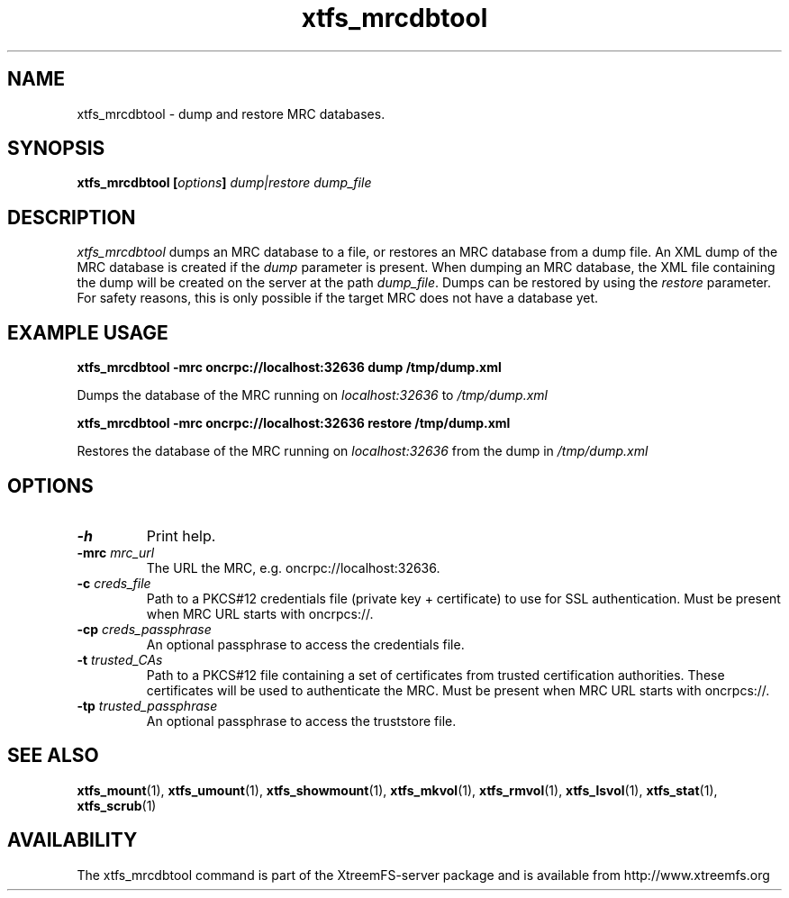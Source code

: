 .TH xtfs_mrcdbtool 1 "April 2009" "The XtreemFS Distributed File System" "XtreemFS server"
.SH NAME
xtfs_mrcdbtool \- dump and restore MRC databases.
.SH SYNOPSIS
\fBxtfs_mrcdbtool [\fIoptions\fB] \fIdump|restore dump_file
.br

.SH DESCRIPTION
.I xtfs_mrcdbtool
dumps an MRC database to a file, or restores an MRC database from a dump file. An XML dump of the MRC database is created if the \fIdump\fP parameter is present. When dumping an MRC database, the XML file containing the dump will be created on the server at the path \fIdump_file\fP. Dumps can be restored by using the \fIrestore\fP parameter. For safety reasons, this is only possible if the target MRC does not have a database yet.

.SH EXAMPLE USAGE
.B "xtfs_mrcdbtool -mrc oncrpc://localhost:32636 dump /tmp/dump.xml"
.PP
Dumps the database of the MRC running on \fIlocalhost:32636\fP to \fI/tmp/dump.xml\fP

.B "xtfs_mrcdbtool -mrc oncrpc://localhost:32636 restore /tmp/dump.xml"
.PP
Restores the database of the MRC running on \fIlocalhost:32636\fP from the dump in \fI/tmp/dump.xml\fP

.SH OPTIONS
.TP
.B \-h
Print help.
.TP
.B \-mrc \fImrc_url
The URL the MRC, e.g. oncrpc://localhost:32636.
.TP
.B \-c \fIcreds_file
Path to a PKCS#12 credentials file (private key + certificate) to use for SSL authentication. Must be present when MRC URL starts with oncrpcs://.
.TP
.B \-cp \fIcreds_passphrase
An optional passphrase to access the credentials file.
.TP
.B \-t \fItrusted_CAs
Path to a PKCS#12 file containing a set of certificates from trusted certification authorities. These certificates will be used to authenticate the MRC. Must be present when MRC URL starts with oncrpcs://.
.TP
.B \-tp \fItrusted_passphrase
An optional passphrase to access the truststore file.
.RE

.SH "SEE ALSO"
.BR xtfs_mount (1),
.BR xtfs_umount (1),
.BR xtfs_showmount (1),
.BR xtfs_mkvol (1),
.BR xtfs_rmvol (1),
.BR xtfs_lsvol (1),
.BR xtfs_stat (1),
.BR xtfs_scrub (1)
.BR

.SH AVAILABILITY
The xtfs_mrcdbtool command is part of the XtreemFS-server package and is available from http://www.xtreemfs.org